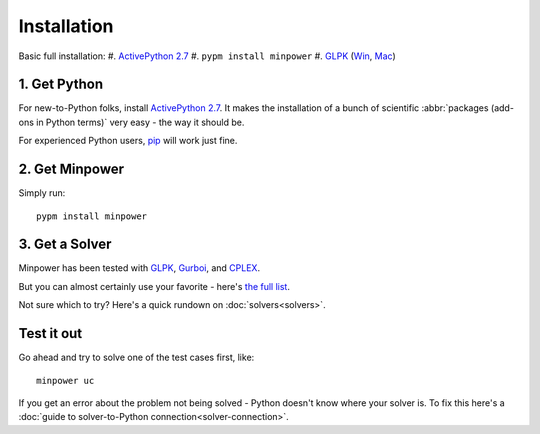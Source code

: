 Installation
============

Basic full installation:
#. `ActivePython 2.7 <http://activestate.com/activepython/downloads>`_
#. ``pypm install minpower``
#. `GLPK <http://www.gnu.org/s/glpk>`_ (`Win <http://gnuwin32.sourceforge.net/packages/glpk.htm>`_, `Mac <http://www.arnab-deka.com/posts/2010/02/installing-glpk-on-a-mac/>`_)


1. Get Python
--------------
For new-to-Python folks, install `ActivePython 2.7 <http://activestate.com/activepython/downloads>`_. It makes the installation of a bunch of scientific :abbr:`packages (add-ons in Python terms)` very easy - the way it should be. 

For experienced Python users, `pip <http://www.pip-installer.org/>`_ will work just fine. 

2. Get Minpower
-----------------

Simply run::
    
    pypm install minpower

3. Get a Solver
----------------

Minpower has been tested with `GLPK <http://www.gnu.org/s/glpk>`_, `Gurboi <http://gurobi.com>`_, and `CPLEX <http://www.ibm.com/software/integration/optimization/cplex-optimizer>`_.

But you can almost certainly use your favorite - here's `the full list <https://software.sandia.gov/trac/coopr/wiki/GettingStarted/Solvers>`_.

Not sure which to try? Here's a quick rundown on :doc:`solvers<solvers>`.

Test it out
------------

Go ahead and try to solve one of the test cases first, like::

    minpower uc

If you get an error about the problem not being solved - Python doesn't know where your solver is. To fix this here's a :doc:`guide to solver-to-Python connection<solver-connection>`. 
